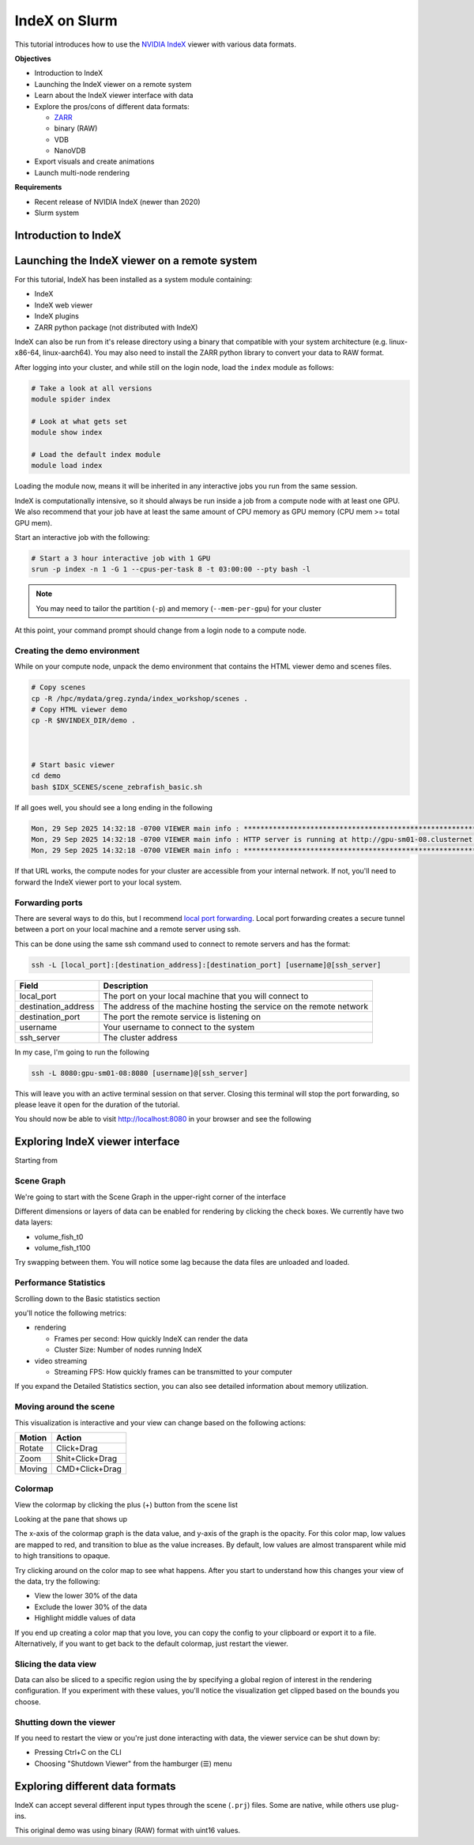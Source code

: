 IndeX on Slurm
=====================

This tutorial introduces how to use the `NVIDIA IndeX <https://developer.nvidia.com/index>`_ viewer with various data formats.

**Objectives**

* Introduction to IndeX
* Launching the IndeX viewer on a remote system
* Learn about the IndeX viewer interface with data
* Explore the pros/cons of different data formats:

  * `ZARR <https://zarr.dev/>`_
  * binary (RAW)
  * VDB
  * NanoVDB

* Export visuals and create animations
* Launch multi-node rendering

**Requirements**

* Recent release of NVIDIA IndeX (newer than 2020)
* Slurm system

Introduction to IndeX
-----------------------




Launching the IndeX viewer on a remote system
-----------------------------------------------

For this tutorial, IndeX has been installed as a system module containing:

* IndeX
* IndeX web viewer
* IndeX plugins
* ZARR python package (not distributed with IndeX)


IndeX can also be run from it's release directory using a binary that compatible with your system architecture (e.g. linux-x86-64, linux-aarch64).
You may also need to install the ZARR python library to convert your data to RAW format.

After logging into your cluster, and while still on the login node, load the ``index`` module as follows:

.. code-block:: shell
  
  # Take a look at all versions
  module spider index

  # Look at what gets set
  module show index

  # Load the default index module
  module load index

Loading the module now, means it will be inherited in any interactive jobs you run from the same session.

IndeX is computationally intensive, so it should always be run inside a job from a compute node with at least one GPU.
We also recommend that your job have at least the same amount of CPU memory as GPU memory (CPU mem >= total GPU mem).

Start an interactive job with the following:

.. code-block:: shell

  # Start a 3 hour interactive job with 1 GPU
  srun -p index -n 1 -G 1 --cpus-per-task 8 -t 03:00:00 --pty bash -l

.. note::

  You may need to tailor the partition (``-p``) and memory (``--mem-per-gpu``) for your cluster

At this point, your command prompt should change from a login node to a compute node.

Creating the demo environment
###############################

While on your compute node, unpack the demo environment that contains the HTML viewer demo and scenes files.

.. code-block:: shell

  # Copy scenes
  cp -R /hpc/mydata/greg.zynda/index_workshop/scenes .
  # Copy HTML viewer demo
  cp -R $NVINDEX_DIR/demo .
  
  

  # Start basic viewer
  cd demo
  bash $IDX_SCENES/scene_zebrafish_basic.sh

If all goes well, you should see a long ending in the following

.. code-block:: shell

  Mon, 29 Sep 2025 14:32:18 -0700 VIEWER main info : **********************************************************************
  Mon, 29 Sep 2025 14:32:18 -0700 VIEWER main info : HTTP server is running at http://gpu-sm01-08.clusternet:8080/
  Mon, 29 Sep 2025 14:32:18 -0700 VIEWER main info : **********************************************************************

If that URL works, the compute nodes for your cluster are accessible from your internal network.
If not, you'll need to forward the IndeX viewer port to your local system.

Forwarding ports
###################

There are several ways to do this, but I recommend `local port forwarding <https://www.digitalocean.com/community/tutorials/ssh-port-forwarding#local-port-forwarding-ssh-l>`_.
Local port forwarding creates a secure tunnel between a port on your local machine and a remote server using ssh.

This can be done using the same ssh command used to connect to remote servers and has the format:

.. code-block:: shell

  ssh -L [local_port]:[destination_address]:[destination_port] [username]@[ssh_server]

+---------------------+----------------------------------------------------------------------+
| Field               | Description                                                          |
+=====================+======================================================================+
| local_port          | The port on your local machine that you will connect to              |
+---------------------+----------------------------------------------------------------------+
| destination_address | The address of the machine hosting the service on the remote network |
+---------------------+----------------------------------------------------------------------+
| destination_port    | The port the remote service is listening on                          |
+---------------------+----------------------------------------------------------------------+
| username            | Your username to connect to the system                               |
+---------------------+----------------------------------------------------------------------+
| ssh_server          | The cluster address                                                  |
+---------------------+----------------------------------------------------------------------+


In my case, I'm going to run the following

.. code-block:: shell

  ssh -L 8080:gpu-sm01-08:8080 [username]@[ssh_server]

This will leave you with an active terminal session on that server.
Closing this terminal will stop the port forwarding, so please leave it open for the duration of the tutorial.

You should now be able to visit http://localhost:8080 in your browser and see the following

.. image:: assets/index_basic.png
  
Exploring IndeX viewer interface
--------------------------------------------

Starting from

.. image:: assets/index_basic.png

Scene Graph
###############

We're going to start with the Scene Graph in the upper-right corner of the interface

.. image:: assets/index_volumes.png
  :scale: 50 %
  :align: center

Different dimensions or layers of data can be enabled for rendering by clicking the check boxes.
We currently have two data layers:

* volume_fish_t0
* volume_fish_t100

Try swapping between them.
You will notice some lag because the data files are unloaded and loaded.

Performance Statistics
###################

Scrolling down to the Basic statistics section

.. image:: assets/index_basic_stats.png
  :scale: 50 %
  :align: center

you'll notice the following metrics:

* rendering

  * Frames per second: How quickly IndeX can render the data
  * Cluster Size: Number of nodes running IndeX

* video streaming

  * Streaming FPS: How quickly frames can be transmitted to your computer

If you expand the Detailed Statistics section, you can also see detailed information about memory utilization.

.. image:: assets/index_detailed_stats.png
  :scale: 50 %
  :align: center

Moving around the scene
##########################

This visualization is interactive and your view can change based on the following actions:

========= =================
Motion    Action
========= =================
Rotate    Click+Drag
Zoom      Shit+Click+Drag
Moving    CMD+Click+Drag
========= =================

Colormap
#############

View the colormap by clicking the plus (+) button from the scene list

.. image:: assets/index_scene_colormap.png
  :scale: 50 %
  :align: center

Looking at the pane that shows up

.. image:: assets/index_colormap.png
  :scale: 50 %
  :align: center

The x-axis of the colormap graph is the data value, and y-axis of the graph is the opacity.
For this color map, low values are mapped to red, and transition to blue as the value increases.
By default, low values are almost transparent while mid to high transitions to opaque.

Try clicking around on the color map to see what happens.
After you start to understand how this changes your view of the data, try the following:

* View the lower 30% of the data
* Exclude the lower 30% of the data
* Highlight middle values of data

If you end up creating a color map that you love, you can copy the config to your clipboard or export it to a file.
Alternatively, if you want to get back to the default colormap, just restart the viewer.

Slicing the data view
########################

.. image:: assets/index_roi.png
  :scale: 50 %
  :align: center

Data can also be sliced to a specific region using the by specifying a global region of interest in the rendering configuration.
If you experiment with these values, you'll notice the visualization get clipped based on the bounds you choose.

Shutting down the viewer
###########################

If you need to restart the view or you're just done interacting with data, the viewer service can be shut down by:

* Pressing Ctrl+C on the CLI
* Choosing "Shutdown Viewer" from the hamburger (☰) menu

Exploring different data formats
---------------------------------

IndeX can accept several different input types through the scene (``.prj``) files.
Some are native, while others use plug-ins.



This original demo was using binary (RAW) format with uint16 values.